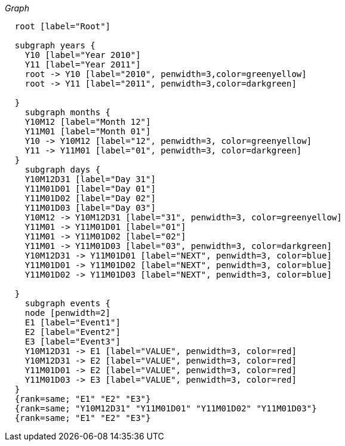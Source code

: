 
_Graph_

["dot", "cypher-pathtree-layout-full-range-path.svg", "neoviz"]
----
  root [label="Root"]

  subgraph years {
    Y10 [label="Year 2010"]
    Y11 [label="Year 2011"]
    root -> Y10 [label="2010", penwidth=3,color=greenyellow]
    root -> Y11 [label="2011", penwidth=3,color=darkgreen]
    
  }
    subgraph months {
    Y10M12 [label="Month 12"]
    Y11M01 [label="Month 01"]
    Y10 -> Y10M12 [label="12", penwidth=3, color=greenyellow]
    Y11 -> Y11M01 [label="01", penwidth=3, color=darkgreen]
  }
    subgraph days {
    Y10M12D31 [label="Day 31"]
    Y11M01D01 [label="Day 01"]
    Y11M01D02 [label="Day 02"]
    Y11M01D03 [label="Day 03"]
    Y10M12 -> Y10M12D31 [label="31", penwidth=3, color=greenyellow]
    Y11M01 -> Y11M01D01 [label="01"]
    Y11M01 -> Y11M01D02 [label="02"]
    Y11M01 -> Y11M01D03 [label="03", penwidth=3, color=darkgreen]
    Y10M12D31 -> Y11M01D01 [label="NEXT", penwidth=3, color=blue]
    Y11M01D01 -> Y11M01D02 [label="NEXT", penwidth=3, color=blue]
    Y11M01D02 -> Y11M01D03 [label="NEXT", penwidth=3, color=blue]

  }
    subgraph events {
    node [penwidth=2]
    E1 [label="Event1"]
    E2 [label="Event2"]
    E3 [label="Event3"]
    Y10M12D31 -> E1 [label="VALUE", penwidth=3, color=red]
    Y10M12D31 -> E2 [label="VALUE", penwidth=3, color=red]
    Y11M01D01 -> E2 [label="VALUE", penwidth=3, color=red]
    Y11M01D03 -> E3 [label="VALUE", penwidth=3, color=red]
  }
  {rank=same; "E1" "E2" "E3"}
  {rank=same; "Y10M12D31" "Y11M01D01" "Y11M01D02" "Y11M01D03"}
  {rank=same; "E1" "E2" "E3"}

----